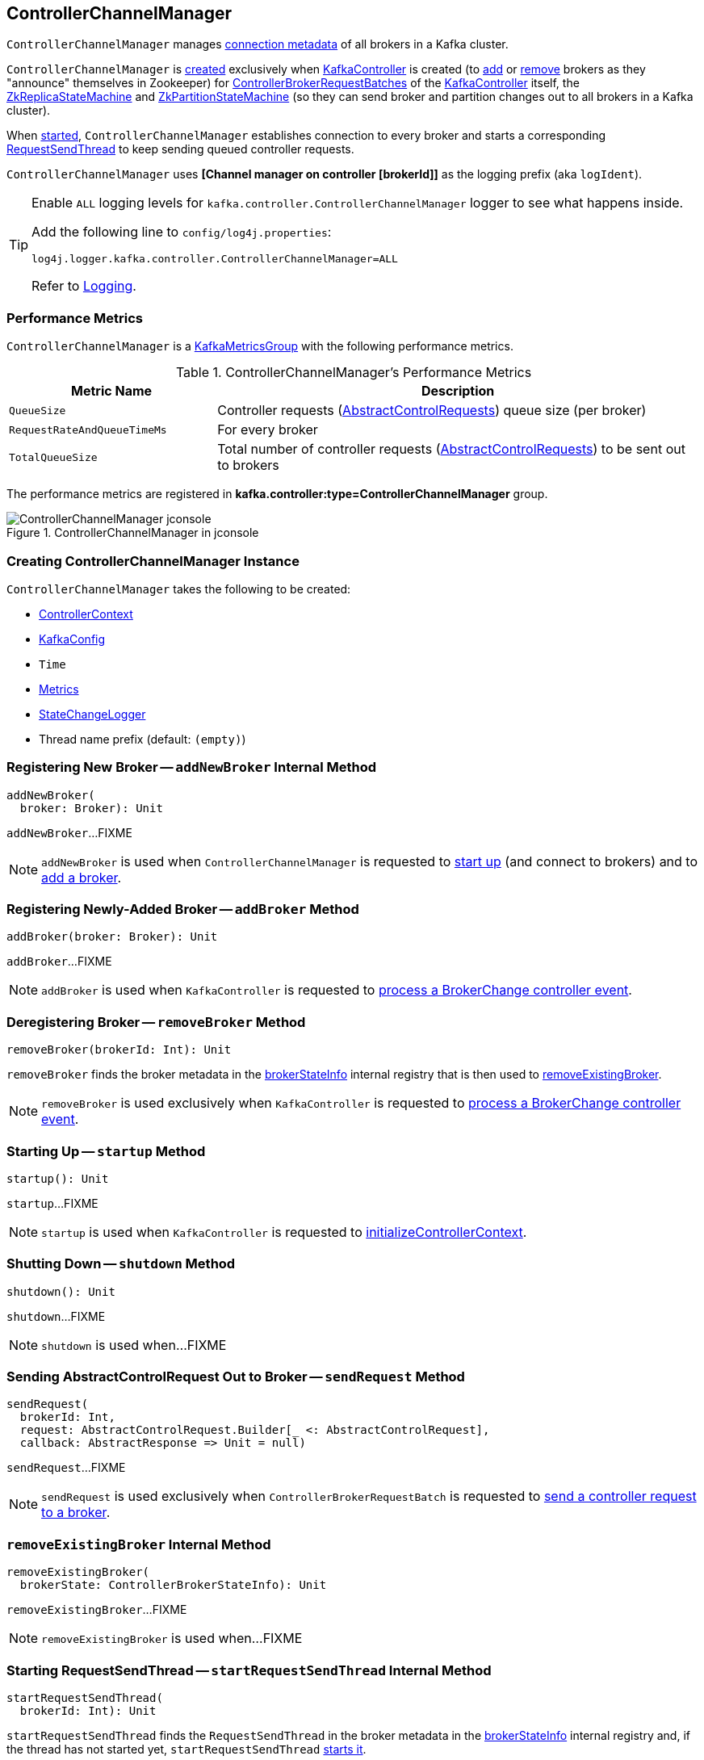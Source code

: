 == [[ControllerChannelManager]] ControllerChannelManager

[[brokerStateInfo]]
`ControllerChannelManager` manages <<ControllerBrokerStateInfo, connection metadata>> of all brokers in a Kafka cluster.

`ControllerChannelManager` is <<creating-instance, created>> exclusively when <<kafka-controller-KafkaController.adoc#controllerChannelManager, KafkaController>> is created (to <<addBroker, add>> or <<removeBroker, remove>> brokers as they "announce" themselves in Zookeeper) for <<kafka-controller-ControllerBrokerRequestBatch.adoc#, ControllerBrokerRequestBatches>> of the <<kafka-controller-KafkaController.adoc#brokerRequestBatch, KafkaController>> itself, the <<kafka-controller-KafkaController.adoc#replicaStateMachine, ZkReplicaStateMachine>> and <<kafka-controller-KafkaController.adoc#partitionStateMachine, ZkPartitionStateMachine>> (so they can send broker and partition changes out to all brokers in a Kafka cluster).

When <<startup, started>>, `ControllerChannelManager` establishes connection to every broker and starts a corresponding <<RequestSendThread, RequestSendThread>> to keep sending queued controller requests.

[[logIdent]]
`ControllerChannelManager` uses *[Channel manager on controller [brokerId]]* as the logging prefix (aka `logIdent`).

[[logging]]
[TIP]
====
Enable `ALL` logging levels for `kafka.controller.ControllerChannelManager` logger to see what happens inside.

Add the following line to `config/log4j.properties`:

```
log4j.logger.kafka.controller.ControllerChannelManager=ALL
```

Refer to <<kafka-logging.adoc#, Logging>>.
====

=== [[KafkaMetricsGroup]][[metrics]] Performance Metrics

`ControllerChannelManager` is a <<kafka-metrics-KafkaMetricsGroup.adoc#, KafkaMetricsGroup>> with the following performance metrics.

.ControllerChannelManager's Performance Metrics
[cols="30m,70",options="header",width="100%"]
|===
| Metric Name
| Description

| QueueSize
a| [[QueueSize]] Controller requests (<<kafka-controller-AbstractControlRequest.adoc#, AbstractControlRequests>>) queue size (per broker)

| RequestRateAndQueueTimeMs
a| [[RequestRateAndQueueTimeMs]][[requestRateAndQueueTimeMetrics]] For every broker

| TotalQueueSize
a| [[TotalQueueSize]] Total number of controller requests (<<kafka-controller-AbstractControlRequest.adoc#, AbstractControlRequests>>) to be sent out to brokers

|===

The performance metrics are registered in *kafka.controller:type=ControllerChannelManager* group.

.ControllerChannelManager in jconsole
image::images/ControllerChannelManager-jconsole.png[align="center"]

=== [[creating-instance]] Creating ControllerChannelManager Instance

`ControllerChannelManager` takes the following to be created:

* [[controllerContext]] <<kafka-controller-ControllerContext.adoc#, ControllerContext>>
* [[config]] <<kafka-server-KafkaConfig.adoc#, KafkaConfig>>
* [[time]] `Time`
* [[metrics]] <<kafka-Metrics.adoc#, Metrics>>
* [[stateChangeLogger]] link:kafka-controller-StateChangeLogger.adoc[StateChangeLogger]
* [[threadNamePrefix]] Thread name prefix (default: `(empty)`)

=== [[addNewBroker]] Registering New Broker -- `addNewBroker` Internal Method

[source, scala]
----
addNewBroker(
  broker: Broker): Unit
----

`addNewBroker`...FIXME

NOTE: `addNewBroker` is used when `ControllerChannelManager` is requested to <<startup, start up>> (and connect to brokers) and to <<addBroker, add a broker>>.

=== [[addBroker]] Registering Newly-Added Broker -- `addBroker` Method

[source, scala]
----
addBroker(broker: Broker): Unit
----

`addBroker`...FIXME

NOTE: `addBroker` is used when `KafkaController` is requested to link:kafka-controller-KafkaController.adoc#processBrokerChange[process a BrokerChange controller event].

=== [[removeBroker]] Deregistering Broker -- `removeBroker` Method

[source, scala]
----
removeBroker(brokerId: Int): Unit
----

`removeBroker` finds the broker metadata in the <<brokerStateInfo, brokerStateInfo>> internal registry that is then used to <<removeExistingBroker, removeExistingBroker>>.

NOTE: `removeBroker` is used exclusively when `KafkaController` is requested to <<kafka-controller-KafkaController.adoc#processBrokerChange, process a BrokerChange controller event>>.

=== [[startup]] Starting Up -- `startup` Method

[source, scala]
----
startup(): Unit
----

`startup`...FIXME

NOTE: `startup` is used when `KafkaController` is requested to link:kafka-controller-KafkaController.adoc#initializeControllerContext[initializeControllerContext].

=== [[shutdown]] Shutting Down -- `shutdown` Method

[source, scala]
----
shutdown(): Unit
----

`shutdown`...FIXME

NOTE: `shutdown` is used when...FIXME

=== [[sendRequest]] Sending AbstractControlRequest Out to Broker -- `sendRequest` Method

[source, scala]
----
sendRequest(
  brokerId: Int,
  request: AbstractControlRequest.Builder[_ <: AbstractControlRequest],
  callback: AbstractResponse => Unit = null)
----

`sendRequest`...FIXME

NOTE: `sendRequest` is used exclusively when `ControllerBrokerRequestBatch` is requested to <<kafka-controller-ControllerBrokerRequestBatch.adoc#sendRequest, send a controller request to a broker>>.

=== [[removeExistingBroker]] `removeExistingBroker` Internal Method

[source, scala]
----
removeExistingBroker(
  brokerState: ControllerBrokerStateInfo): Unit
----

`removeExistingBroker`...FIXME

NOTE: `removeExistingBroker` is used when...FIXME

=== [[startRequestSendThread]] Starting RequestSendThread -- `startRequestSendThread` Internal Method

[source, scala]
----
startRequestSendThread(
  brokerId: Int): Unit
----

`startRequestSendThread` finds the `RequestSendThread` in the broker metadata in the <<brokerStateInfo, brokerStateInfo>> internal registry and, if the thread has not started yet, `startRequestSendThread` <<start, starts it>>.

NOTE: `startRequestSendThread` is used when `ControllerChannelManager` is requested to <<startup, start up>> and <<addBroker, addBroker>>.

=== [[ControllerBrokerStateInfo]] ControllerBrokerStateInfo

`ControllerBrokerStateInfo` is a broker metadata that holds the following:

* [[networkClient]] <<kafka-clients-NetworkClient.adoc#, Non-Blocking Network KafkaClient>>
* [[brokerNode]] Broker Node
* [[messageQueue]] Message Queue (`BlockingQueue[QueueItem]`)
* [[requestSendThread]] `RequestSendThread`
* [[queueSizeGauge]] Queue Size (`Gauge[Int]`)
* [[requestRateAndTimeMetrics]] RequestRateAndTime Metrics
* [[reconfigurableChannelBuilder]] <<kafka-common-Reconfigurable.adoc#, Reconfigurable>>
